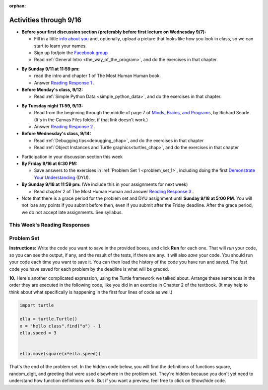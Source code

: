 :orphan:

..  Copyright (C) Paul Resnick.  Permission is granted to copy, distribute
    and/or modify this document under the terms of the GNU Free Documentation
    License, Version 1.3 or any later version published by the Free Software
    Foundation; with Invariant Sections being Forward, Prefaces, and
    Contributor List, no Front-Cover Texts, and no Back-Cover Texts.  A copy of
    the license is included in the section entitled "GNU Free Documentation
    License".


.. assignment for problem set TODO

.. assignments for lecture waivers
.. none for lectures 1 and 2 and 3

.. assignments for end of lecture exercise sets
.. assignment::
  :name: lec2_attendance
  :assignment_type: lecture_attendance
  :questions:  
  :deadline: 2016-09-12 21:10:00
  :points: 50

.. assignment::
  :name: lec3_attendance
  :assignment_type: lecture_attendance
  :questions: 
  :deadline: 2016-09-14 21:10:00
  :points: 50


.. assignments for reading responses
.. assignment::
  :name: response_1
  :assignment_type: reading_response
  :questions: rr_1 100
  :points: 100

.. assignment::
  :name: response_2
  :assignment_type: reading_response
  :questions: rr_2 100
  :deadline: 
  :points: 100

.. assignment for DYU
.. assignment::
  :name: dyu1
  :assignment_type: dyu
  :questions: ps1_dyu 100
  :points: 100

.. highlight:: python
    :linenothreshold: 500


Activities through 9/16
=======================

* **Before your first discussion section (preferably before first lecture on Wednesday 9/7):**

  * Fill in a little `info about you </runestone/default/bio>`_ and, optionally, upload a picture that looks like how you look in class, so we can start to learn your names.
  * Sign up for/join the `Facebook group <https://www.facebook.com/groups/628933357287543/>`_
  * Read :ref:`General Intro <the_way_of_the_program>`, and do the exercises in that chapter.

.. usageassignment:: 
  :chapters: GeneralInfo
  :assignment_name: Prep 01
  :deadline: 2016-09-07 19:40:00
  :pct_required: 80
  :points: 50

* **By Sunday 9/11 at 11:59 pm:**

  * read the intro and chapter 1 of The Most Human Human book.
  * Answer `Reading Response 1 <https://umich.instructure.com/courses/105657/assignments/131308>`_ .


* **Before Monday's class, 9/12:**

  * Read :ref:`Simple Python Data <simple_python_data>`, and do the exercises in that chapter.

.. usageassignment::
  :chapters: SimplePythonData
  :assignment_name: Prep 02
  :deadline: 2016-09-12 19:40:00
  :pct_required: 80
  :points: 50

* **By Tuesday night 11:59, 9/13:**

  * Read from the beginning through the middle of page 7 of `Minds, Brains, and Programs <https://umich.instructure.com/courses/105657/files?preview=2142149>`_, by Richard Searle. (It's in the Canvas Files folder, if that link doesn't work.)
  * Answer `Reading Response 2 <https://umich.instructure.com/courses/105657/assignments/131313>`_ .


* **Before Wednesday's class, 9/14:**

  * Read :ref:`Debugging tips<debugging_chap>`, and do the exercises in that chapter
  * Read :ref:`Object Instances and Turtle graphics<turtles_chap>`, and do the exercises in that chapter

.. usageassignment:: prep_03
    :chapters: Debugging, PythonTurtle
    :assignment_name: Prep 03
    :deadline: 2016-09-14 19:40:00
    :pct_required: 80
    :points: 50

* Participation in your discussion section this week

* **By Friday 9/16 at 6:30 PM:** 

  * Save answers to the exercises in :ref:`Problem Set 1 <problem_set_1>`, including doing the first `Demonstrate Your Understanding <https://umich.instructure.com/courses/105657/assignments/131293>`_ (DYU).

* **By Sunday 9/18 at 11:59 pm:** (We include this in your assignments for next week)

  * Read chapter 2 of The Most Human Human and answer `Reading Response 3 <https://umich.instructure.com/courses/105657/assignments/131314>`_ .


* Note that there is a grace period for the problem set and DYU assignment until **Sunday 9/18 at 5:00 PM**. You will not lose any points if you submit before then, even if you submit after the Friday deadline. After the grace period, we do not accept late assignments. See syllabus.


This Week's Reading Responses 
-----------------------------
.. _reading_response_1:

.. external:: rr_1

  `Reading Response 1 <https://umich.instructure.com/courses/105657/assignments/131308>`_ on Canvas.

.. _reading_response_2:

.. external:: rr_2

  `Reading Response 2 <https://umich.instructure.com/courses/105657/assignments/131313>`_ on Canvas.


.. _problem_set_1:

Problem Set
-----------

**Instructions:** Write the code you want to save in the provided boxes, and click **Run** for each one. That will  *run* your code, so you can see the output, if any, and the result of the tests, if there are any. It will also *save* your code. You should run your code each time you want to save it. You can then load the history of the code you have run and saved. The *last* code you have saved for each problem by the deadline is what will be graded.



.. activecode:: ps_1_1
    :language: python

    **1.** The variable ``tpa`` currently has the value ``0``. Assign the variable ``tpa`` the value ``6`` .
    ~~~~
    tpa = 0

     
    =====

    from unittest.gui import TestCaseGui

    class myTests(TestCaseGui):

        def testOne(self):
           self.assertEqual(tpa, 6, "Testing that tpa's value is 6.")

    myTests().main()
   

.. activecode:: ps_1_2
    :language: python

    **2.** Write code to assign the variable ``yb`` to have the same value that variable ``cw`` has. Do not change the first line of code (``cw = "Hello"``). Also, do not "hard code" the result by setting ``yb = "Hello"``. Instead, write code that would work no matter what the current value of ``cw`` is.
    ~~~~
    cw = "Hello"
    yb = 0

    =====

    from unittest.gui import TestCaseGui

    class myTests(TestCaseGui):

        def testOne(self):
           self.assertEqual(cw, yb, "Testing that yb has the same value as cw")
           self.assertEqual(cw, "Hello", "Testing that cw's value is 'Hello'.")           

    myTests().main()


.. activecode:: ps_1_3
    :language: python

    **3.** Write code to print out the type of the variable ``apples_and_oranges``, the type of the variable ``abc``, and the type of the variable ``new_var``. (Use the print command!)
    ~~~~
    apples_and_oranges = """hello, everybody
                               how're you?"""

    abc = 6.75483

    new_var = 824

    ====

    from unittest.gui import TestCaseGui

        def testOne(self):
           self.assertIn('print', self.getEditorText(), "Testing that 'print' is in the code. (Don't worry about Actual and Expected Values.)")
           self.assertIn('type', self.getOutput(), "Testing output. (Don't worry about Actual and Expected Values.)")           

    myTests().main()
    
.. activecode:: ps_1_4
    :include: addl_functions
    :language: python

    **4.** There is a function we are giving you called ``square``. It takes one integer and returns the square of that integer value. Write code to assign a variable callex ``xyz`` the value ``5*5`` (five squared). Use the square function, rather than just multiplying with ``*``.
    ~~~~
    # Want to make sure there really is a function called square? Uncomment the following line and press run.

    #print type(square)
     
    xyz = ""
      
    =====

    from unittest.gui import TestCaseGui

    class myTests(TestCaseGui):

        def testOne(self):
            self.assertEqual(type(xyz), type(3), "Checking type of xyz")
            self.assertEqual(xyz, 25, "Checking if xyz is 25")
            self.assertIn('square', self.getEditorText(), "Testing that 'square' is in your code. (Don't worry about Actual and Expected Values.)")

    myTests().main()


.. activecode:: ps_1_5
    :include: addl_functions
    :language: python

    **5.** Write code to assign the return value of the function call ``square(3)`` to the variable ``new_number``.
    ~~~~
    # Write your code here: 

    =====

    from unittest.gui import TestCaseGui

    class myTests(TestCaseGui):

        def testOne(self):
             self.assertEqual(new_number, 9, "Testing that new_number's value is 9")

    myTests().main()


.. activecode:: ps_1_6
    :include: addl_functions
    :language: python

    **6.** Write in a comment what each line of this code does. (You should be very specific! This exercise will train your brain for when you write more complicated code.)
    ~~~~
    # Here's an example.
    xyz = 12 # The variable xyz is being assigned the value 12, which is an integer

    # Now do the same for these!
    a = 6

    b = a

    # make sure to be very clear and detailed about the following line of code
    orange = square(b)

    print a

    print b

    print orange

    pear = square

    print pear


.. activecode:: ps_1_7
    :include: addl_functions
    :language: python

    **7.** There are a couple more functions we're giving you in this problem set. One is a function called ``greeting``, which takes any string and adds ``"Hello, "`` in front of it. (You can see examples in the code.) Another one is a function called ``random_digit``, which returns a value of any random integer between 0 and 9 (inclusive). (You can also see examples in the code.)

    Write code that assigns to the variable ``func_var`` the **function** ``greeting`` (without executing the function). 

    Then, write code that assigns to the variable ``new_digit`` the **return value** from executing the function ``random_digit``.

    Then, write code that assigns to the variable ``digit_func`` the **function** ``random_digit`` (without executing the function).
    ~~~~
    # For example
    print greeting("Jackie")
    print greeting("everybody")
    print greeting("sdgadgsal")
     
    # Try running all this code more than once, so you can see how calling the function
    # random_digit works.
    print random_digit()
    print random_digit()

    # Write code that assigns the variables as mentioned in the instructions.


    =====

    from unittest.gui import TestCaseGui

    class myTests(TestCaseGui):

        def testOne(self): 
           self.assertEqual(type(func_var), type(greeting), "Testing that func_var is same type as greeting")
        def testTwo(self):
           self.assertEqual(type(new_digit), type(1), "Testing that new_digit's value is an integer")
        def testThree(self):
           self.assertEqual(type(digit_func), type(random_digit), "Testing that digit_func is same type as random_digit")

    myTests().main()


.. activecode:: ps_1_8
    :include: addl_functions
    :language: python

    **8.** Now write code that assigns the variable ``newval`` to hold the **return value** of ``greeting("everyone in class")``.
    ~~~~

  
     

    =====

    from unittest.gui import TestCaseGui

    class myTests(TestCaseGui):

        def testOne(self):
           self.assertEqual(newval, greeting("everyone in class"), "Testing that newval was created correctly.")

    myTests().main()
    

.. activecode:: ps_1_9
    :language: python

    **9.** This code causes an error. Why? Write a comment in the code window to explain.
    ~~~~
    another_variable = "?!"
    b = another_variable()



**10.** Here's another complicated expression, using the Turtle framework we talked about. Arrange these sentences in the order they are executed in the following code, like you did in an exercise in Chapter 2 of the textbook. (It may help to think about what specifically is happening in the first four lines of code as well.)

.. sourcecode:: python

     import turtle

     ella = turtle.Turtle()
     x = "hello class".find("o") - 1
     ella.speed = 3


     ella.move(square(x*ella.speed))
  
.. parsonsprob:: ps_1_10

   Order the code fragments in the order in which the Python interpreter would evaluate them, when evaluating that last line of code.

   -----
   Look up the variable ella and find that it is an instance of a Turtle object
   =====
   Look up the attribute move of the Turtle ella and find that it's a method object
   =====
   Look up the function square
   =====
   Look up the value of the variable x and find that it is an integer
   =====
   Look up the value of the attribute speed of the instance ella and find that it is an integer
   =====
   Evaluate the expression x * ella.speed to one integer
   =====
   Call the function square on an integer value
   =====
   Call the method .move of the Turtle ella on its input integer


.. activecode:: ps_1_11
    :language: python

    **11.** Write a program that uses the turtle module to draw something interesting. It doesn't have to be complicated, but draw something different than we did in the textbook or in class. (Optional but encouraged: post a screenshot of the artistic outcome to the Facebook group, or a short video of the drawing as it is created.) (Hint: if you are drawing something complicated, it could get tedious to watch it draw over and over. Try setting ``.speed(10)`` for the turtle to draw fast, or ``.speed(0)`` for it to draw super fast with no animation.)
    ~~~~
    import turtle


.. external:: ps1_dyu

    **12.** Complete the `Demonstrate Your Understanding <https://umich.instructure.com/courses/105657/assignments/131293>`_ for this week.
    

That's the end of the problem set. In the hidden code below, you will find the definitions of functions square, random_digit, and greeting that were used elsewhere in the problem set. They're hidden because you don't yet need to understand how function definitions work. But if you want a preview, feel free to click on Show/hide code.

.. activecode:: addl_functions
    :nopre:
    :hidecode:

    def square(num):
        return num**2

    def greeting(st):
        st = str(st) # just in case
        return "Hello, " + st

    def random_digit():
        import random
        return random.choice([0,1,2,3,4,5,6,7,8,9])

